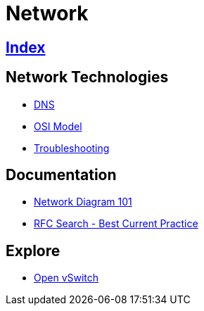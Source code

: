 = Network

== link:../index.adoc[Index]

== Network Technologies

- link:network-dns.adoc[DNS]
- link:osi-model.adoc[OSI Model]
- link:troubleshooting.adoc[Troubleshooting]

== Documentation

- link:http://networkdiagram101.com/[Network Diagram 101]
- link:https://www.rfc-editor.org/search/rfc_search_detail.php?pubstatus&#91;&#93;=Best%20Current%20Practice[RFC Search - Best Current Practice]

== Explore

- link:http://openvswitch.org/[Open vSwitch]
